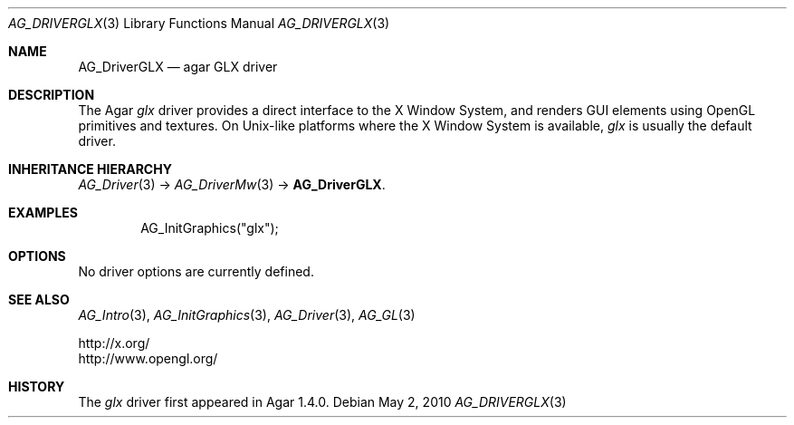 .\" Copyright (c) 2010 Hypertriton, Inc. <http://hypertriton.com/>
.\" All rights reserved.
.\"
.\" Redistribution and use in source and binary forms, with or without
.\" modification, are permitted provided that the following conditions
.\" are met:
.\" 1. Redistributions of source code must retain the above copyright
.\"    notice, this list of conditions and the following disclaimer.
.\" 2. Redistributions in binary form must reproduce the above copyright
.\"    notice, this list of conditions and the following disclaimer in the
.\"    documentation and/or other materials provided with the distribution.
.\" 
.\" THIS SOFTWARE IS PROVIDED BY THE AUTHOR ``AS IS'' AND ANY EXPRESS OR
.\" IMPLIED WARRANTIES, INCLUDING, BUT NOT LIMITED TO, THE IMPLIED
.\" WARRANTIES OF MERCHANTABILITY AND FITNESS FOR A PARTICULAR PURPOSE
.\" ARE DISCLAIMED. IN NO EVENT SHALL THE AUTHOR BE LIABLE FOR ANY DIRECT,
.\" INDIRECT, INCIDENTAL, SPECIAL, EXEMPLARY, OR CONSEQUENTIAL DAMAGES
.\" (INCLUDING BUT NOT LIMITED TO, PROCUREMENT OF SUBSTITUTE GOODS OR
.\" SERVICES; LOSS OF USE, DATA, OR PROFITS; OR BUSINESS INTERRUPTION)
.\" HOWEVER CAUSED AND ON ANY THEORY OF LIABILITY, WHETHER IN CONTRACT,
.\" STRICT LIABILITY, OR TORT (INCLUDING NEGLIGENCE OR OTHERWISE) ARISING
.\" IN ANY WAY OUT OF THE USE OF THIS SOFTWARE EVEN IF ADVISED OF THE
.\" POSSIBILITY OF SUCH DAMAGE.
.\"
.Dd May 2, 2010
.Dt AG_DRIVERGLX 3
.Os
.ds vT Agar API Reference
.ds oS Agar 1.4.1
.Sh NAME
.Nm AG_DriverGLX
.Nd agar GLX driver
.Sh DESCRIPTION
.\" IMAGE(http://libagar.org/widgets/AG_DriverGLX.png, "The Xorg/glx driver")
The Agar
.Va glx
driver provides a direct interface to the X Window System, and renders
GUI elements using OpenGL primitives and textures.
On Unix-like platforms where the X Window System is available,
.Va glx
is usually the default driver.
.Sh INHERITANCE HIERARCHY
.Xr AG_Driver 3 ->
.Xr AG_DriverMw 3 ->
.Nm .
.Sh EXAMPLES
.Bd -literal -offset indent
AG_InitGraphics("glx");
.Ed
.Sh OPTIONS
No driver options are currently defined.
.Sh SEE ALSO
.Xr AG_Intro 3 ,
.Xr AG_InitGraphics 3 ,
.Xr AG_Driver 3 ,
.Xr AG_GL 3
.Bd -literal
http://x.org/
http://www.opengl.org/
.Ed
.Sh HISTORY
The
.Va glx
driver first appeared in Agar 1.4.0.
